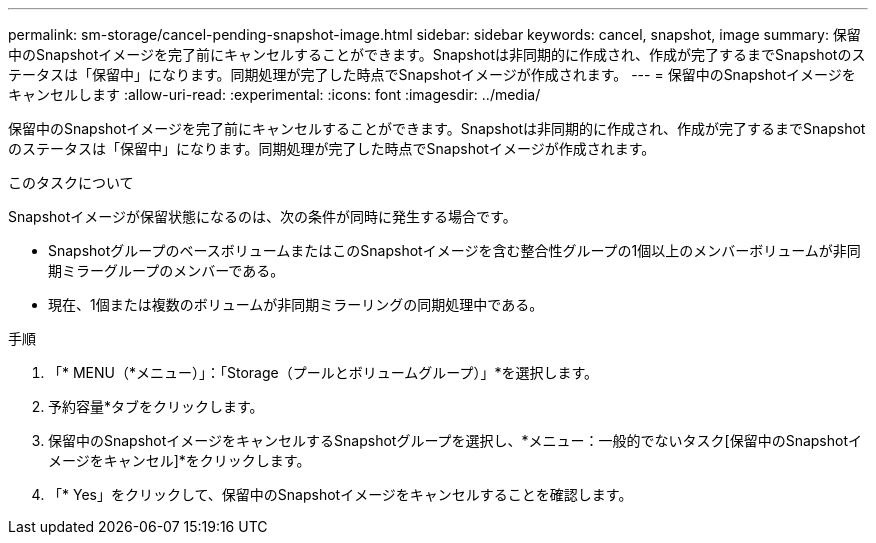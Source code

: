 ---
permalink: sm-storage/cancel-pending-snapshot-image.html 
sidebar: sidebar 
keywords: cancel, snapshot, image 
summary: 保留中のSnapshotイメージを完了前にキャンセルすることができます。Snapshotは非同期的に作成され、作成が完了するまでSnapshotのステータスは「保留中」になります。同期処理が完了した時点でSnapshotイメージが作成されます。 
---
= 保留中のSnapshotイメージをキャンセルします
:allow-uri-read: 
:experimental: 
:icons: font
:imagesdir: ../media/


[role="lead"]
保留中のSnapshotイメージを完了前にキャンセルすることができます。Snapshotは非同期的に作成され、作成が完了するまでSnapshotのステータスは「保留中」になります。同期処理が完了した時点でSnapshotイメージが作成されます。

.このタスクについて
Snapshotイメージが保留状態になるのは、次の条件が同時に発生する場合です。

* SnapshotグループのベースボリュームまたはこのSnapshotイメージを含む整合性グループの1個以上のメンバーボリュームが非同期ミラーグループのメンバーである。
* 現在、1個または複数のボリュームが非同期ミラーリングの同期処理中である。


.手順
. 「* MENU（*メニュー）」：「Storage（プールとボリュームグループ）」*を選択します。
. 予約容量*タブをクリックします。
. 保留中のSnapshotイメージをキャンセルするSnapshotグループを選択し、*メニュー：一般的でないタスク[保留中のSnapshotイメージをキャンセル]*をクリックします。
. 「* Yes」をクリックして、保留中のSnapshotイメージをキャンセルすることを確認します。

